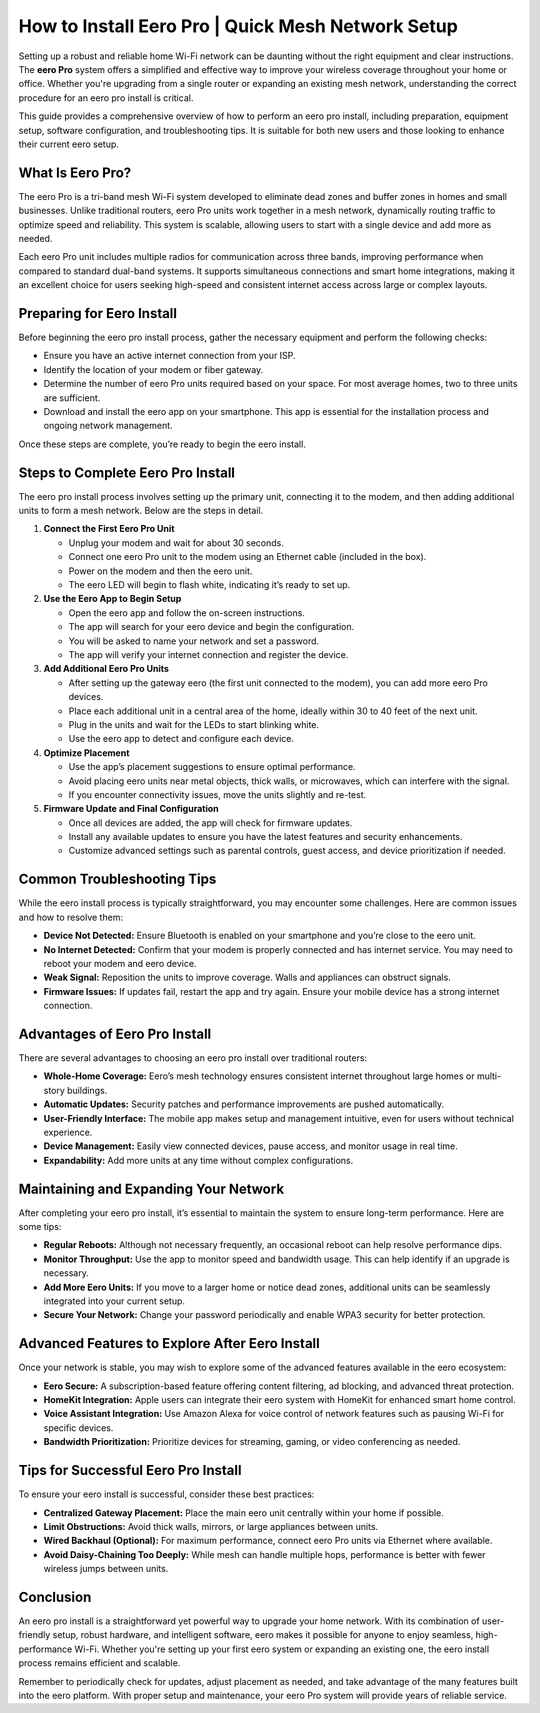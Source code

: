 How to Install Eero Pro | Quick Mesh Network Setup
============================================



Setting up a robust and reliable home Wi-Fi network can be daunting without the right equipment and clear instructions. The **eero Pro** system offers a simplified and effective way to improve your wireless coverage throughout your home or office. Whether you're upgrading from a single router or expanding an existing mesh network, understanding the correct procedure for an eero pro install is critical.


.. image:: install.gif
   :alt: My Project Logo
   :width: 400px
   :align: center
   :target: https://softwareinstaller.net/
  
This guide provides a comprehensive overview of how to perform an eero pro install, including preparation, equipment setup, software configuration, and troubleshooting tips. It is suitable for both new users and those looking to enhance their current eero setup.

What Is Eero Pro?
-----------------

The eero Pro is a tri-band mesh Wi-Fi system developed to eliminate dead zones and buffer zones in homes and small businesses. Unlike traditional routers, eero Pro units work together in a mesh network, dynamically routing traffic to optimize speed and reliability. This system is scalable, allowing users to start with a single device and add more as needed.

Each eero Pro unit includes multiple radios for communication across three bands, improving performance when compared to standard dual-band systems. It supports simultaneous connections and smart home integrations, making it an excellent choice for users seeking high-speed and consistent internet access across large or complex layouts.

Preparing for Eero Install
--------------------------

Before beginning the eero pro install process, gather the necessary equipment and perform the following checks:

- Ensure you have an active internet connection from your ISP.
- Identify the location of your modem or fiber gateway.
- Determine the number of eero Pro units required based on your space. For most average homes, two to three units are sufficient.
- Download and install the eero app on your smartphone. This app is essential for the installation process and ongoing network management.

Once these steps are complete, you’re ready to begin the eero install.

Steps to Complete Eero Pro Install
----------------------------------

The eero pro install process involves setting up the primary unit, connecting it to the modem, and then adding additional units to form a mesh network. Below are the steps in detail.

1. **Connect the First Eero Pro Unit**

   - Unplug your modem and wait for about 30 seconds.
   - Connect one eero Pro unit to the modem using an Ethernet cable (included in the box).
   - Power on the modem and then the eero unit.
   - The eero LED will begin to flash white, indicating it’s ready to set up.

2. **Use the Eero App to Begin Setup**

   - Open the eero app and follow the on-screen instructions.
   - The app will search for your eero device and begin the configuration.
   - You will be asked to name your network and set a password.
   - The app will verify your internet connection and register the device.

3. **Add Additional Eero Pro Units**

   - After setting up the gateway eero (the first unit connected to the modem), you can add more eero Pro devices.
   - Place each additional unit in a central area of the home, ideally within 30 to 40 feet of the next unit.
   - Plug in the units and wait for the LEDs to start blinking white.
   - Use the eero app to detect and configure each device.

4. **Optimize Placement**

   - Use the app’s placement suggestions to ensure optimal performance.
   - Avoid placing eero units near metal objects, thick walls, or microwaves, which can interfere with the signal.
   - If you encounter connectivity issues, move the units slightly and re-test.

5. **Firmware Update and Final Configuration**

   - Once all devices are added, the app will check for firmware updates.
   - Install any available updates to ensure you have the latest features and security enhancements.
   - Customize advanced settings such as parental controls, guest access, and device prioritization if needed.

Common Troubleshooting Tips
---------------------------

While the eero install process is typically straightforward, you may encounter some challenges. Here are common issues and how to resolve them:

- **Device Not Detected:** Ensure Bluetooth is enabled on your smartphone and you’re close to the eero unit.
- **No Internet Detected:** Confirm that your modem is properly connected and has internet service. You may need to reboot your modem and eero device.
- **Weak Signal:** Reposition the units to improve coverage. Walls and appliances can obstruct signals.
- **Firmware Issues:** If updates fail, restart the app and try again. Ensure your mobile device has a strong internet connection.

Advantages of Eero Pro Install
------------------------------

There are several advantages to choosing an eero pro install over traditional routers:

- **Whole-Home Coverage:** Eero’s mesh technology ensures consistent internet throughout large homes or multi-story buildings.
- **Automatic Updates:** Security patches and performance improvements are pushed automatically.
- **User-Friendly Interface:** The mobile app makes setup and management intuitive, even for users without technical experience.
- **Device Management:** Easily view connected devices, pause access, and monitor usage in real time.
- **Expandability:** Add more units at any time without complex configurations.

Maintaining and Expanding Your Network
--------------------------------------

After completing your eero pro install, it’s essential to maintain the system to ensure long-term performance. Here are some tips:

- **Regular Reboots:** Although not necessary frequently, an occasional reboot can help resolve performance dips.
- **Monitor Throughput:** Use the app to monitor speed and bandwidth usage. This can help identify if an upgrade is necessary.
- **Add More Eero Units:** If you move to a larger home or notice dead zones, additional units can be seamlessly integrated into your current setup.
- **Secure Your Network:** Change your password periodically and enable WPA3 security for better protection.

Advanced Features to Explore After Eero Install
-----------------------------------------------

Once your network is stable, you may wish to explore some of the advanced features available in the eero ecosystem:

- **Eero Secure:** A subscription-based feature offering content filtering, ad blocking, and advanced threat protection.
- **HomeKit Integration:** Apple users can integrate their eero system with HomeKit for enhanced smart home control.
- **Voice Assistant Integration:** Use Amazon Alexa for voice control of network features such as pausing Wi-Fi for specific devices.
- **Bandwidth Prioritization:** Prioritize devices for streaming, gaming, or video conferencing as needed.

Tips for Successful Eero Pro Install
------------------------------------

To ensure your eero install is successful, consider these best practices:

- **Centralized Gateway Placement:** Place the main eero unit centrally within your home if possible.
- **Limit Obstructions:** Avoid thick walls, mirrors, or large appliances between units.
- **Wired Backhaul (Optional):** For maximum performance, connect eero Pro units via Ethernet where available.
- **Avoid Daisy-Chaining Too Deeply:** While mesh can handle multiple hops, performance is better with fewer wireless jumps between units.

Conclusion
----------

An eero pro install is a straightforward yet powerful way to upgrade your home network. With its combination of user-friendly setup, robust hardware, and intelligent software, eero makes it possible for anyone to enjoy seamless, high-performance Wi-Fi. Whether you're setting up your first eero system or expanding an existing one, the eero install process remains efficient and scalable.

Remember to periodically check for updates, adjust placement as needed, and take advantage of the many features built into the eero platform. With proper setup and maintenance, your eero Pro system will provide years of reliable service.
